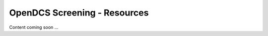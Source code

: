 ###################################
OpenDCS Screening - Resources
###################################


Content coming soon ...
